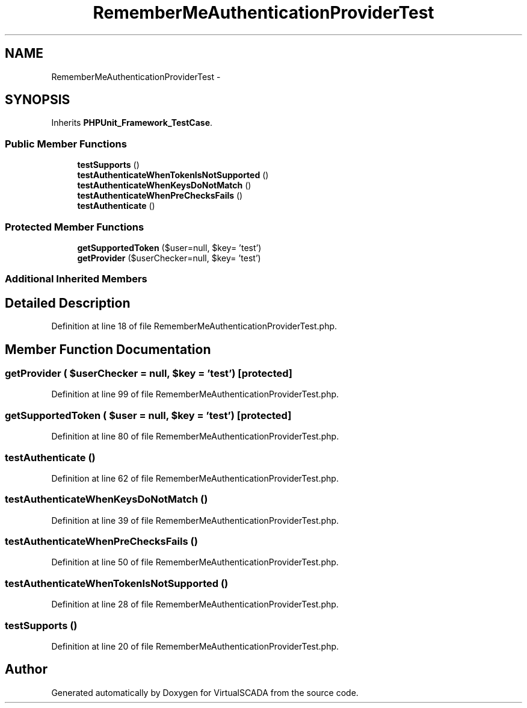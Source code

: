.TH "RememberMeAuthenticationProviderTest" 3 "Tue Apr 14 2015" "Version 1.0" "VirtualSCADA" \" -*- nroff -*-
.ad l
.nh
.SH NAME
RememberMeAuthenticationProviderTest \- 
.SH SYNOPSIS
.br
.PP
.PP
Inherits \fBPHPUnit_Framework_TestCase\fP\&.
.SS "Public Member Functions"

.in +1c
.ti -1c
.RI "\fBtestSupports\fP ()"
.br
.ti -1c
.RI "\fBtestAuthenticateWhenTokenIsNotSupported\fP ()"
.br
.ti -1c
.RI "\fBtestAuthenticateWhenKeysDoNotMatch\fP ()"
.br
.ti -1c
.RI "\fBtestAuthenticateWhenPreChecksFails\fP ()"
.br
.ti -1c
.RI "\fBtestAuthenticate\fP ()"
.br
.in -1c
.SS "Protected Member Functions"

.in +1c
.ti -1c
.RI "\fBgetSupportedToken\fP ($user=null, $key= 'test')"
.br
.ti -1c
.RI "\fBgetProvider\fP ($userChecker=null, $key= 'test')"
.br
.in -1c
.SS "Additional Inherited Members"
.SH "Detailed Description"
.PP 
Definition at line 18 of file RememberMeAuthenticationProviderTest\&.php\&.
.SH "Member Function Documentation"
.PP 
.SS "getProvider ( $userChecker = \fCnull\fP,  $key = \fC'test'\fP)\fC [protected]\fP"

.PP
Definition at line 99 of file RememberMeAuthenticationProviderTest\&.php\&.
.SS "getSupportedToken ( $user = \fCnull\fP,  $key = \fC'test'\fP)\fC [protected]\fP"

.PP
Definition at line 80 of file RememberMeAuthenticationProviderTest\&.php\&.
.SS "testAuthenticate ()"

.PP
Definition at line 62 of file RememberMeAuthenticationProviderTest\&.php\&.
.SS "testAuthenticateWhenKeysDoNotMatch ()"

.PP
Definition at line 39 of file RememberMeAuthenticationProviderTest\&.php\&.
.SS "testAuthenticateWhenPreChecksFails ()"

.PP
Definition at line 50 of file RememberMeAuthenticationProviderTest\&.php\&.
.SS "testAuthenticateWhenTokenIsNotSupported ()"

.PP
Definition at line 28 of file RememberMeAuthenticationProviderTest\&.php\&.
.SS "testSupports ()"

.PP
Definition at line 20 of file RememberMeAuthenticationProviderTest\&.php\&.

.SH "Author"
.PP 
Generated automatically by Doxygen for VirtualSCADA from the source code\&.
